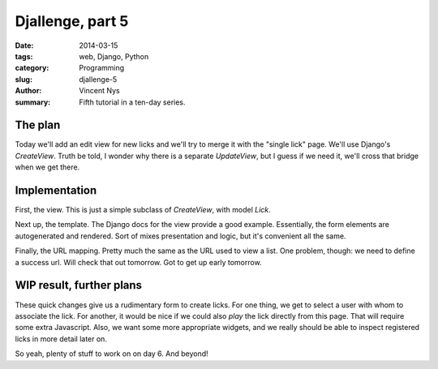 Djallenge, part 5
=================

:date: 2014-03-15
:tags: web, Django, Python
:category: Programming
:slug: djallenge-5
:author: Vincent Nys
:summary: Fifth tutorial in a ten-day series.

The plan
--------

Today we'll add an edit view for new licks and we'll try to merge it with the "single lick" page.
We'll use Django's `CreateView`. Truth be told, I wonder why there is a separate `UpdateView`,
but I guess if we need it, we'll cross that bridge when we get there.

Implementation
--------------

First, the view. This is just a simple subclass of `CreateView`, with model `Lick`.

Next up, the template. The Django docs for the view provide a good example.
Essentially, the form elements are autogenerated and rendered.
Sort of mixes presentation and logic, but it's convenient all the same.

Finally, the URL mapping. Pretty much the same as the URL used to view a list.
One problem, though: we need to define a success url. Will check that out tomorrow.
Got to get up early tomorrow.

WIP result, further plans
-------------------------

These quick changes give us a rudimentary form to create licks.
For one thing, we get to select a user with whom to associate the lick.
For another, it would be nice if we could also *play* the lick directly
from this page. That will require some extra Javascript.
Also, we want some more appropriate widgets, and we really should be able
to inspect registered licks in more detail later on.

So yeah, plenty of stuff to work on on day 6. And beyond!
